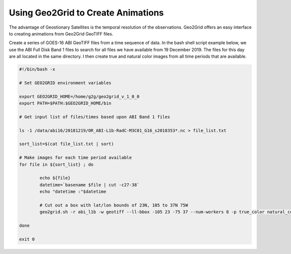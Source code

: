 Using Geo2Grid to Create Animations
-----------------------------------

The advantage of Geostionary Satellites is the temporal resolution of the 
observations.  Geo2Grid offers an easy interface to creating animations from
Geo2Grid GeoTIFF files.  

Create a series of GOES-16 ABI GeoTIFF files from a time sequence of data. In
the bash shell script example below, we use the ABI Full Disk Band 1 files to search for all
files we have available from 19 December 2019. The files for this day are all 
located in the same directory.  I then create true and natural color 
images from all time periods that are available.

.. code-block:: bash

	#!/bin/bash -x

	# Set GEO2GRID environment variables 

	export GEO2GRID_HOME=/home/g2g/geo2grid_v_1_0_0
	export PATH=$PATH:$GEO2GRID_HOME/bin

	# Get input list of files/times based upon ABI Band 1 files

	ls -1 /data/abi16/20181219/OR_ABI-L1b-RadC-M3C01_G16_s2018353*.nc > file_list.txt

	sort_list=$(cat file_list.txt | sort)

        # Make images for each time period available
	for file in ${sort_list} ; do

       		echo ${file}
         	datetime=`basename $file | cut -c27-38`
        	echo "datetime :"$datetime

                # Cut out a box with lat/lon bounds of 23N, 105 to 37N 75W
        	geo2grid.sh -r abi_l1b -w geotiff --ll-bbox -105 23 -75 37 --num-workers 8 -p true_color natural_color -f /data/abi16/20181219/*${datetime}*.nc

	done

	exit 0

